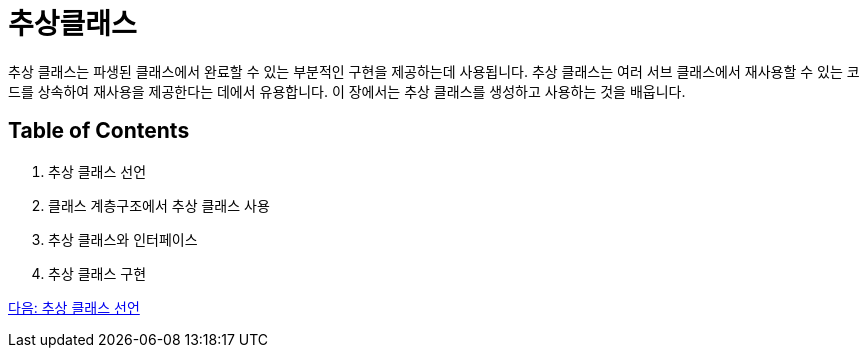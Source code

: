 = 추상클래스

추상 클래스는 파생된 클래스에서 완료할 수 있는 부분적인 구현을 제공하는데 사용됩니다. 추상 클래스는 여러 서브 클래스에서 재사용할 수 있는 코드를 상속하여 재사용을 제공한다는 데에서 유용합니다. 이 장에서는 추상 클래스를 생성하고 사용하는 것을 배웁니다.

== Table of Contents

1.	추상 클래스 선언
2.	클래스 계층구조에서 추상 클래스 사용
3.	추상 클래스와 인터페이스
4.	추상 클래스 구현

link:./18_declare_abstract_class.adoc[다음: 추상 클래스 선언]